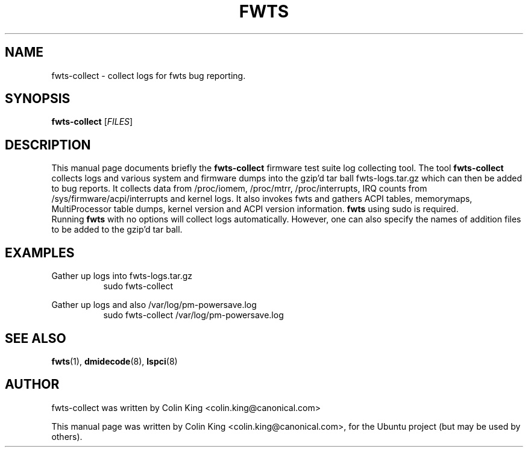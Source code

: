 .\"                                      Hey, EMACS: -*- nroff -*-
.\" First parameter, NAME, should be all caps
.\" Second parameter, SECTION, should be 1-8, maybe w/ subsection
.\" other parameters are allowed: see man(7), man(1)
.TH FWTS 1 "July 8, 2010"
.\" Please adjust this date whenever revising the manpage.
.\"
.\" Some roff macros, for reference:
.\" .nh        disable hyphenation
.\" .hy        enable hyphenation
.\" .ad l      left justify
.\" .ad b      justify to both left and right margins
.\" .nf        disable filling
.\" .fi        enable filling
.\" .br        insert line break
.\" .sp <n>    insert n+1 empty lines
.\" for manpage-specific macros, see man(7)
.SH NAME
fwts-collect \- collect logs for fwts bug reporting.
.br

.SH SYNOPSIS
.B fwts-collect
.RI [ FILES ]
.br

.SH DESCRIPTION
This manual page documents briefly the
.B fwts-collect
firmware test suite log collecting tool.
The tool
.B fwts-collect
collects logs and various system and firmware dumps into the gzip'd tar ball
fwts-logs.tar.gz which can then be added to bug reports.  It collects data
from /proc/iomem, /proc/mtrr, /proc/interrupts, IRQ counts from 
/sys/firmware/acpi/interrupts and kernel logs.  It also invokes fwts and
gathers ACPI tables, memorymaps, MultiProcessor table dumps, kernel version
and ACPI version information. 
.B
fwts
using sudo is required.
.br
Running
.B
fwts
with no options will collect logs automatically. However, one can also
specify the names of addition files to be added to the gzip'd tar ball.
.P
.SH EXAMPLES
.LP
Gather up logs into fwts-logs.tar.gz
.RS 8
sudo fwts-collect
.RE
.LP
Gather up logs and also /var/log/pm-powersave.log
.RS 8
sudo fwts-collect /var/log/pm-powersave.log
.SH SEE ALSO
.BR fwts (1), 
.BR dmidecode (8), 
.BR lspci (8)
.SH AUTHOR
fwts-collect was written by Colin King <colin.king@canonical.com>
.PP
This manual page was written by Colin King <colin.king@canonical.com>,
for the Ubuntu project (but may be used by others).
